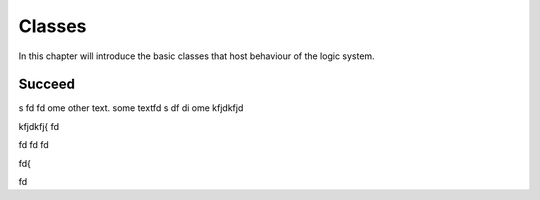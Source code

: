
Classes
=======

In this chapter will introduce the basic classes that host behaviour of the logic system.


Succeed
-------

.. pharo:autoclass:: Succeed


s   fd fd ome other text.  some textfd s    df  di ome 
kfjdkfjd


kfjdkfj{
fd

fd
fd
fd

fd{

fd
